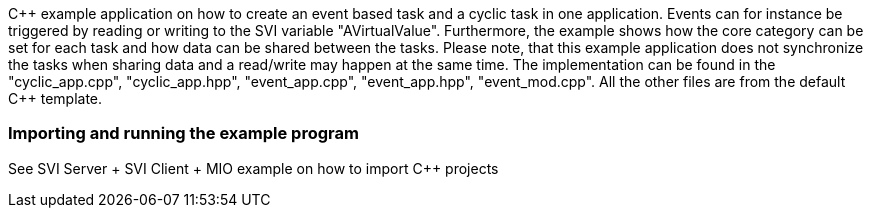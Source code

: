 
C{plus}{plus} example application on how to create an event based task and a cyclic task in one application. Events can for instance be triggered by reading or writing to the SVI variable "AVirtualValue". Furthermore, the example shows how the core category can be set for each task and how data can be shared between the tasks. Please note, that this example application does not synchronize the tasks when sharing data and a read/write may happen at the same time. The implementation can be found in the "cyclic_app.cpp", "cyclic_app.hpp", "event_app.cpp", "event_app.hpp", "event_mod.cpp". All the other files are from the default C{plus}{plus} template. 

=== Importing and running the example program

See SVI Server + SVI Client + MIO example on how to import C++ projects
